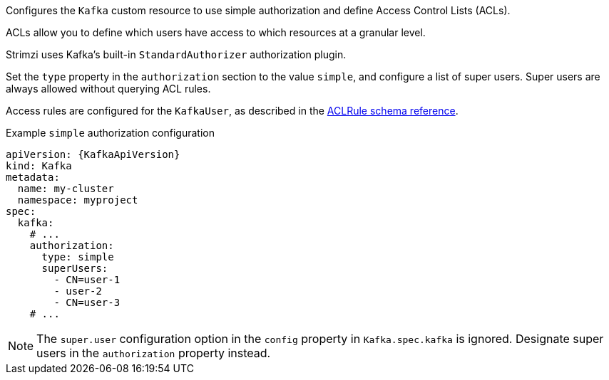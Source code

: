 Configures the `Kafka` custom resource to use simple authorization and define Access Control Lists (ACLs).

ACLs allow you to define which users have access to which resources at a granular level.

Strimzi uses Kafka's built-in `StandardAuthorizer` authorization plugin.

Set the `type` property in the `authorization` section to the value `simple`,
and configure a list of super users.
Super users are always allowed without querying ACL rules.

Access rules are configured for the `KafkaUser`, as described in the xref:type-AclRule-reference[ACLRule schema reference].

.Example `simple` authorization configuration
[source,yaml,subs="attributes+"]
----
apiVersion: {KafkaApiVersion}
kind: Kafka
metadata:
  name: my-cluster
  namespace: myproject
spec:
  kafka:
    # ...
    authorization:
      type: simple
      superUsers:
        - CN=user-1
        - user-2
        - CN=user-3
    # ...
----

NOTE: The `super.user` configuration option in the `config` property in `Kafka.spec.kafka` is ignored.
Designate super users in the `authorization` property instead. 
